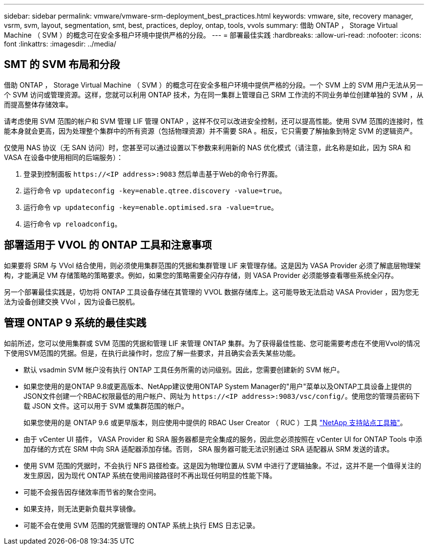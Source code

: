 ---
sidebar: sidebar 
permalink: vmware/vmware-srm-deployment_best_practices.html 
keywords: vmware, site, recovery manager, vsrm, svm, layout, segmentation, smt, best, practices, deploy, ontap, tools, vvols 
summary: 借助 ONTAP ， Storage Virtual Machine （ SVM ）的概念可在安全多租户环境中提供严格的分段。 
---
= 部署最佳实践
:hardbreaks:
:allow-uri-read: 
:nofooter: 
:icons: font
:linkattrs: 
:imagesdir: ../media/




== SMT 的 SVM 布局和分段

借助 ONTAP ， Storage Virtual Machine （ SVM ）的概念可在安全多租户环境中提供严格的分段。一个 SVM 上的 SVM 用户无法从另一个 SVM 访问或管理资源。这样，您就可以利用 ONTAP 技术，为在同一集群上管理自己 SRM 工作流的不同业务单位创建单独的 SVM ，从而提高整体存储效率。

请考虑使用 SVM 范围的帐户和 SVM 管理 LIF 管理 ONTAP ，这样不仅可以改进安全控制，还可以提高性能。使用 SVM 范围的连接时，性能本身就会更高，因为处理整个集群中的所有资源（包括物理资源）并不需要 SRA 。相反，它只需要了解抽象到特定 SVM 的逻辑资产。

仅使用 NAS 协议（无 SAN 访问）时，您甚至可以通过设置以下参数来利用新的 NAS 优化模式（请注意，此名称是如此，因为 SRA 和 VASA 在设备中使用相同的后端服务）：

. 登录到控制面板 `\https://<IP address>:9083` 然后单击基于Web的命令行界面。
. 运行命令 `vp updateconfig -key=enable.qtree.discovery -value=true`。
. 运行命令 `vp updateconfig -key=enable.optimised.sra -value=true`。
. 运行命令 `vp reloadconfig`。




== 部署适用于 VVOL 的 ONTAP 工具和注意事项

如果要将 SRM 与 VVol 结合使用，则必须使用集群范围的凭据和集群管理 LIF 来管理存储。这是因为 VASA Provider 必须了解底层物理架构，才能满足 VM 存储策略的策略要求。例如，如果您的策略需要全闪存存储，则 VASA Provider 必须能够查看哪些系统全闪存。

另一个部署最佳实践是，切勿将 ONTAP 工具设备存储在其管理的 VVOL 数据存储库上。这可能导致无法启动 VASA Provider ，因为您无法为设备创建交换 VVol ，因为设备已脱机。



== 管理 ONTAP 9 系统的最佳实践

如前所述，您可以使用集群或 SVM 范围的凭据和管理 LIF 来管理 ONTAP 集群。为了获得最佳性能、您可能需要考虑在不使用Vvol的情况下使用SVM范围的凭据。但是，在执行此操作时，您应了解一些要求，并且确实会丢失某些功能。

* 默认 vsadmin SVM 帐户没有执行 ONTAP 工具任务所需的访问级别。因此，您需要创建新的 SVM 帐户。
* 如果您使用的是ONTAP 9.8或更高版本、NetApp建议使用ONTAP System Manager的"用户"菜单以及ONTAP工具设备上提供的JSON文件创建一个RBAC权限最低的用户帐户、网址为 `\https://<IP address>:9083/vsc/config/`。使用您的管理员密码下载 JSON 文件。这可以用于 SVM 或集群范围的帐户。
+
如果您使用的是 ONTAP 9.6 或更早版本，则应使用中提供的 RBAC User Creator （ RUC ）工具 https://mysupport.netapp.com/site/tools/tool-eula/rbac["NetApp 支持站点工具箱"^]。

* 由于 vCenter UI 插件， VASA Provider 和 SRA 服务器都是完全集成的服务，因此您必须按照在 vCenter UI for ONTAP Tools 中添加存储的方式在 SRM 中向 SRA 适配器添加存储。否则， SRA 服务器可能无法识别通过 SRA 适配器从 SRM 发送的请求。
* 使用 SVM 范围的凭据时，不会执行 NFS 路径检查。这是因为物理位置从 SVM 中进行了逻辑抽象。不过，这并不是一个值得关注的发生原因，因为现代 ONTAP 系统在使用间接路径时不再出现任何明显的性能下降。
* 可能不会报告因存储效率而节省的聚合空间。
* 如果支持，则无法更新负载共享镜像。
* 可能不会在使用 SVM 范围的凭据管理的 ONTAP 系统上执行 EMS 日志记录。


